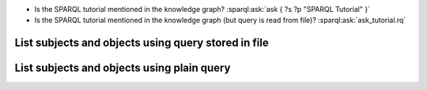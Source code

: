 * Is the SPARQL tutorial mentioned in the knowledge graph? :sparql:ask:`ask { ?s ?p "SPARQL Tutorial" }`
* Is the SPARQL tutorial mentioned in the knowledge graph (but query is read from file)? :sparql:ask:`ask_tutorial.rq`

List subjects and objects using query stored in file
====================================================

.. sparql:select::
    :file: list_sub_obj.rq
    :bind: sub, obj

List subjects and objects using plain query
===========================================

.. sparql:select::
    :file: list_sub_obj.rq
    :bind: sub, obj

    select ?sub ?p ?obj {
      ?sub ?p ?obj
    }

